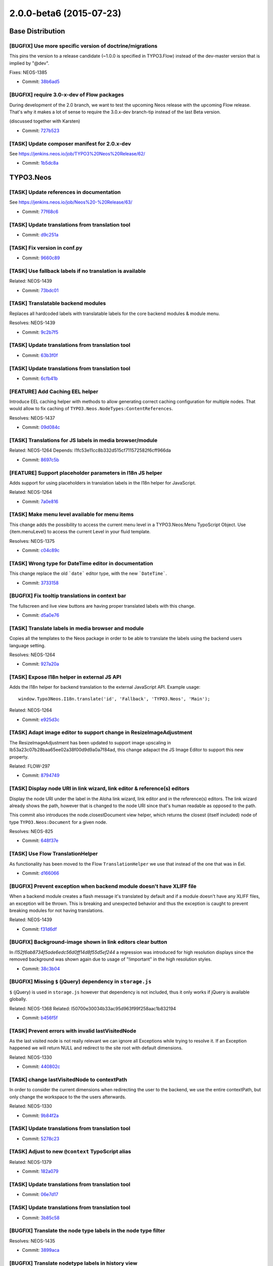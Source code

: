 ========================
2.0.0-beta6 (2015-07-23)
========================

~~~~~~~~~~~~~~~~~~~~~~~~~~~~~~~~~~~~~~~~
Base Distribution
~~~~~~~~~~~~~~~~~~~~~~~~~~~~~~~~~~~~~~~~

[BUGFIX] Use more specific version of doctrine/migrations
-----------------------------------------------------------------------------------------

This pins the version to a release candidate
(~1.0.0 is specified in TYPO3.Flow) instead of the dev-master version
that is implied by "@dev".

Fixes: NEOS-1385

* Commit: `38b6ad5 <https://git.typo3.org/Neos/Distributions/Base.git/commit/38b6ad53860ab300b7eb9bf00aef7d1b8bffb507>`_

[BUGFIX] require 3.0-x-dev of Flow packages
-----------------------------------------------------------------------------------------

During development of the 2.0 branch, we want to
test the upcoming Neos release with the upcoming
Flow release. That's why it makes a lot of sense
to require the 3.0.x-dev branch-tip instead of the
last Beta version.

(discussed together with Karsten)

* Commit: `727b523 <https://git.typo3.org/Neos/Distributions/Base.git/commit/727b52359ce2bd7588c9128a4b8edc92b55d03c4>`_

[TASK] Update composer manifest for 2.0.x-dev
-----------------------------------------------------------------------------------------

See https://jenkins.neos.io/job/TYPO3%20Neos%20Release/62/

* Commit: `1b5dc8a <https://git.typo3.org/Neos/Distributions/Base.git/commit/1b5dc8a89dd291e6bded1c5beedaefe5c1c62ec4>`_

~~~~~~~~~~~~~~~~~~~~~~~~~~~~~~~~~~~~~~~~
TYPO3.Neos
~~~~~~~~~~~~~~~~~~~~~~~~~~~~~~~~~~~~~~~~

[TASK] Update references in documentation
-----------------------------------------------------------------------------------------

See https://jenkins.neos.io/job/Neos%20-%20Release/63/

* Commit: `77f68c6 <https://git.typo3.org/Packages/TYPO3.Neos.git/commit/77f68c6943159151112a44769e7f290b7de57a7c>`_

[TASK] Update translations from translation tool
-----------------------------------------------------------------------------------------

* Commit: `d9c251a <https://git.typo3.org/Packages/TYPO3.Neos.git/commit/d9c251af0bfab9e8f6a5fd34019d28189bf45fbd>`_

[TASK] Fix version in conf.py
-----------------------------------------------------------------------------------------

* Commit: `9660c89 <https://git.typo3.org/Packages/TYPO3.Neos.git/commit/9660c89783c4ab606a6e3b2b07c9a54f0751128b>`_

[TASK] Use fallback labels if no translation is available
-----------------------------------------------------------------------------------------

Related: NEOS-1439

* Commit: `73bdc01 <https://git.typo3.org/Packages/TYPO3.Neos.git/commit/73bdc01d9250058baf0c5011da64bfadadf767f8>`_

[TASK] Translatable backend modules
-----------------------------------------------------------------------------------------

Replaces all hardcoded labels with translatable labels for
the core backend modules & module menu.

Resolves: NEOS-1439

* Commit: `9c2b7f5 <https://git.typo3.org/Packages/TYPO3.Neos.git/commit/9c2b7f543ffe763fb3b0ebab384e67ded742250f>`_

[TASK] Update translations from translation tool
-----------------------------------------------------------------------------------------

* Commit: `63b3f0f <https://git.typo3.org/Packages/TYPO3.Neos.git/commit/63b3f0fc464d479d8c290e69fd52eb5255c4db17>`_

[TASK] Update translations from translation tool
-----------------------------------------------------------------------------------------

* Commit: `6cfb41b <https://git.typo3.org/Packages/TYPO3.Neos.git/commit/6cfb41bf6c58614a7d2a9362deea6e9786ecf0d4>`_

[FEATURE] Add Caching EEL helper
-----------------------------------------------------------------------------------------

Introduce EEL caching helper with methods to allow generating
correct caching configuration for multiple nodes.
That would allow to fix caching of
``TYPO3.Neos.NodeTypes:ContentReferences``.

Resolves: NEOS-1437

* Commit: `09d084c <https://git.typo3.org/Packages/TYPO3.Neos.git/commit/09d084cb5b2509cd50572813cef87eea019081af>`_

[TASK] Translations for JS labels in media browser/module
-----------------------------------------------------------------------------------------

Related: NEOS-1264
Depends: I1fc53e11cc8b332d515cf711572582f6cff966da

* Commit: `8697c5b <https://git.typo3.org/Packages/TYPO3.Neos.git/commit/8697c5b34782dbff847ec3d8a5b7ac9c16273aea>`_

[FEATURE] Support placeholder parameters in I18n JS helper
-----------------------------------------------------------------------------------------

Adds support for using placeholders in translation labels in
the I18n helper for JavaScript.

Related: NEOS-1264

* Commit: `7a0e816 <https://git.typo3.org/Packages/TYPO3.Neos.git/commit/7a0e816bf67da3d1218c7081deecfaa0030af526>`_

[TASK] Make menu level available for menu items
-----------------------------------------------------------------------------------------

This change adds the possibility to access the current menu level
in a TYPO3.Neos:Menu TypoScript Object.
Use {item.menuLevel} to access the current Level in your fluid template.

Resolves: NEOS-1375

* Commit: `c04c89c <https://git.typo3.org/Packages/TYPO3.Neos.git/commit/c04c89c54b983e9a9d5ffeaac12cddc805412df9>`_

[TASK] Wrong type for DateTime editor in documentation
-----------------------------------------------------------------------------------------

This change replace the old ```date``` editor type, with the new
```DateTime```.

* Commit: `3733158 <https://git.typo3.org/Packages/TYPO3.Neos.git/commit/373315848d416cab04aa05a41119b3e921cbd759>`_

[BUGFIX] Fix tooltip translations in context bar
-----------------------------------------------------------------------------------------

The fullscreen and live view buttons are having proper translated labels
with this change.

* Commit: `d5a0e76 <https://git.typo3.org/Packages/TYPO3.Neos.git/commit/d5a0e76d5f7af29112f7947678eec64b4b1c4e41>`_

[TASK] Translate labels in media browser and module
-----------------------------------------------------------------------------------------

Copies all the templates to the Neos package in order to
be able to translate the labels using the backend users
language setting.

Resolves: NEOS-1264

* Commit: `927a20a <https://git.typo3.org/Packages/TYPO3.Neos.git/commit/927a20a27d03004ed945786680be83831fd64253>`_

[TASK] Expose I18n helper in external JS API
-----------------------------------------------------------------------------------------

Adds the I18n helper for backend translation to the external
JavaScript API. Example usage::

  window.Typo3Neos.I18n.translate('id', 'Fallback', 'TYPO3.Neos', 'Main');

Related: NEOS-1264

* Commit: `e925d3c <https://git.typo3.org/Packages/TYPO3.Neos.git/commit/e925d3c783b4e1e29a3a5980d9f6cdb9a4301611>`_

[TASK] Adapt image editor to support change in ResizeImageAdjustment
-----------------------------------------------------------------------------------------

The ResizeImageAdjustment has been updated to support image upscaling in
Ib53a23c07b28baa65ee02a38f00d9d9a0a7f84ad, this change adapact the JS
Image Editor to support this new property.

Related: FLOW-297

* Commit: `8794749 <https://git.typo3.org/Packages/TYPO3.Neos.git/commit/879474967dde7ef67d29aa71baac160d1b067d39>`_

[TASK] Display node URI in link wizard, link editor & reference(s) editors
-----------------------------------------------------------------------------------------

Display the node URI under the label in the Aloha link wizard, link editor and
in the reference(s) editors. The link wizard already shows the path, however
that is changed to the node URI since that's human readable as opposed to the path.

This commit also introduces the node.closestDocument view helper,
which returns the closest (itself included) node of type
``TYPO3.Neos:Document`` for a given node.

Resolves: NEOS-825

* Commit: `648f37e <https://git.typo3.org/Packages/TYPO3.Neos.git/commit/648f37e19895ec24194d9948a102df12bd827009>`_

[TASK] Use Flow TranslationHelper
-----------------------------------------------------------------------------------------

As functionality has been moved to the Flow ``TranslationHelper`` we use
that instead of the one that was in Eel.

* Commit: `d166066 <https://git.typo3.org/Packages/TYPO3.Neos.git/commit/d16606614b60f66f60916039a0adc4646d086b5e>`_

[BUGFIX] Prevent exception when backend module doesn't have XLIFF file
-----------------------------------------------------------------------------------------

When a backend module creates a flash message it's translated by default
and if a module doesn't have any XLIFF files, an exception will be
thrown. This is breaking and unexpected behavior and thus the exception
is caught to prevent breaking modules for not having translations.

Related: NEOS-1439

* Commit: `f31d6df <https://git.typo3.org/Packages/TYPO3.Neos.git/commit/f31d6dfbce943b53d1679024529b5475a6f2e9ed>`_

[BUGFIX] Background-image shown in link editors clear button
-----------------------------------------------------------------------------------------

In `I152f6ab8734f5ade6edc56d0ff14d8f55d5ef244` a regression was
introduced for high resolution displays since the removed background
was shown again due to usage of "!important" in the high resolution
styles.

* Commit: `38c3b04 <https://git.typo3.org/Packages/TYPO3.Neos.git/commit/38c3b043da56d5d808d48f3ee113c715754a27fe>`_

[BUGFIX] Missing ``$`` (jQuery) dependency in ``storage.js``
-----------------------------------------------------------------------------------------

``$`` (jQuery) is used in ``storage.js`` however that dependency is not
included, thus it only works if jQuery is available globally.

Related: NEOS-1368
Related: I50700e30034b33ac95d963f99f258aac1b832194

* Commit: `b456f5f <https://git.typo3.org/Packages/TYPO3.Neos.git/commit/b456f5f7a1463142c5ed02b0edb13955b3a4411e>`_

[TASK] Prevent errors with invalid lastVisitedNode
-----------------------------------------------------------------------------------------

As the last visited node is not really relevant we can ignore all
Exceptions while trying to resolve it. If an Exception happened we
will return NULL and redirect to the site root with default dimensions.

Related: NEOS-1330

* Commit: `440802c <https://git.typo3.org/Packages/TYPO3.Neos.git/commit/440802c4771a38d979156b0c3bbf8afe57912e47>`_

[TASK] change lastVisitedNode to contextPath
-----------------------------------------------------------------------------------------

In order to consider the current dimensions when redirecting the
user to the backend, we use the entire contextPath, but only change
the workspace to the the users afterwards.

Related: NEOS-1330

* Commit: `9b84f2a <https://git.typo3.org/Packages/TYPO3.Neos.git/commit/9b84f2a10b6f47d5f09c282bdeebece950bde681>`_

[TASK] Update translations from translation tool
-----------------------------------------------------------------------------------------

* Commit: `5278c23 <https://git.typo3.org/Packages/TYPO3.Neos.git/commit/5278c2369b28ec0bc3fb193927222d778e82eaa5>`_

[TASK] Adjust to new ``@context`` TypoScript alias
-----------------------------------------------------------------------------------------

Related: NEOS-1379

* Commit: `182a079 <https://git.typo3.org/Packages/TYPO3.Neos.git/commit/182a07917d9ec97595a54905fd533abe81005e41>`_

[TASK] Update translations from translation tool
-----------------------------------------------------------------------------------------

* Commit: `06e7d17 <https://git.typo3.org/Packages/TYPO3.Neos.git/commit/06e7d177bef10e473d3ef48c6fba7830b3ff1320>`_

[TASK] Update translations from translation tool
-----------------------------------------------------------------------------------------

* Commit: `3b85c58 <https://git.typo3.org/Packages/TYPO3.Neos.git/commit/3b85c5860940dc11005d6616ec1be4d0be3d6432>`_

[BUGFIX] Translate the node type labels in the node type filter
-----------------------------------------------------------------------------------------

Resolves: NEOS-1435

* Commit: `3899aca <https://git.typo3.org/Packages/TYPO3.Neos.git/commit/3899aca90e1f89cfc60a40f84aab9ddf3a882b2a>`_

[BUGFIX] Translate nodetype labels in history view
-----------------------------------------------------------------------------------------

Depends: I1fc0042cd74f85636c4816def6c81764383e8134
Resolves: NEOS-1428

* Commit: `df030e4 <https://git.typo3.org/Packages/TYPO3.Neos.git/commit/df030e4e8f61bac04eb8aefc0e84742590897349>`_

[TASK] Update translations from translation tool
-----------------------------------------------------------------------------------------

* Commit: `7c7192d <https://git.typo3.org/Packages/TYPO3.Neos.git/commit/7c7192dee9696f07c101090e855ce5a09e3ce388>`_

[BUGFIX] Update content correctly after applying inspector changes
-----------------------------------------------------------------------------------------

When applying changes in the inspector for properties that require a
reload, the element wasn't updated correctly due to the change
``I18f86eeaa9f47737506fdb289833c2fe982bcb79`` changing the response
from a JSON formatted response to a redirect to a HTML response.

This change adjustes the Backbone sync to handle this change and
additionally makes the XHR request available for the success callback.

Related: NEOS-1368

* Commit: `6206ff9 <https://git.typo3.org/Packages/TYPO3.Neos.git/commit/6206ff9f1d2e27d7fadc077ce03eeaeeb38c61f7>`_

[TASK] Update translations from translation tool
-----------------------------------------------------------------------------------------

* Commit: `8840e63 <https://git.typo3.org/Packages/TYPO3.Neos.git/commit/8840e6332e9bad2c5c9d09ad9026a1f298c55dd5>`_

[TASK] Update translations from translation tool
-----------------------------------------------------------------------------------------

* Commit: `ca4384c <https://git.typo3.org/Packages/TYPO3.Neos.git/commit/ca4384cddc8defc7b328cab6926a7537c73793a0>`_

[TASK] Update translations from translation tool
-----------------------------------------------------------------------------------------

* Commit: `a1eba9f <https://git.typo3.org/Packages/TYPO3.Neos.git/commit/a1eba9f8cf278fef9b18281f8bd8e1499577cad0>`_

[TASK] Make initial setup step clearer
-----------------------------------------------------------------------------------------

Adds an explanation about the image libraries and slightly changes the
styling of the alerts to make clearer that it is OK to just have one of
the listed libraries. Also warns about the usage of GD in production due
to the memory issues experienced.

Additionally removes the "upload" test that in fact just tested if a
resource is accessible and if file_get_contents works on remote resources.
The second was a reported point of failure and due to the shutup "@"
operator nothing would be logged or displayed just the setup would say
your configuration is not ready to upload anything (which might or not
be true at this point).

We could reintroduce an automatic AJAX upload and display the upload
again to prove it worked.

* Commit: `46b7537 <https://git.typo3.org/Packages/TYPO3.Neos.git/commit/46b7537f1fd0b5b50218616ed1e48a9fa4a57431>`_

[TASK] Update translations from translation tool
-----------------------------------------------------------------------------------------

* Commit: `c1050f1 <https://git.typo3.org/Packages/TYPO3.Neos.git/commit/c1050f15e03c7775de552c7ab68f2abea784a9ea>`_

[BUGFIX] fix labels in management / workspaces
-----------------------------------------------------------------------------------------

Resolves: NEOS-1427

* Commit: `da048a2 <https://git.typo3.org/Packages/TYPO3.Neos.git/commit/da048a2603ddae3331872ecaf6550e1bf96458cb>`_

[TASK] Update translations from translation tool
-----------------------------------------------------------------------------------------

* Commit: `a022062 <https://git.typo3.org/Packages/TYPO3.Neos.git/commit/a02206284ddef9e31ddbe5fa5a2eb4e0a01dda17>`_

[BUGFIX] fix regression in ImageEditor introduced by I40311648344e1cf3015e4006c035d8d079d0e254
----------------------------------------------------------------------------------------------

Without this change, the Image Editor is completely broken.

Related: NEOS-1392

(cherry picked from commit 25d96382d6701f981a45c4c3d593000571d4c924)

* Commit: `2addd5e <https://git.typo3.org/Packages/TYPO3.Neos.git/commit/2addd5ea554221af5fa32930ad88fe2854ae152b>`_

[BUGFIX] MIssing label for shortcut inspector group
-----------------------------------------------------------------------------------------

* Commit: `1427972 <https://git.typo3.org/Packages/TYPO3.Neos.git/commit/14279729e0eeeada9f2810988a80b46f78814f80>`_

[TASK] Fix various styling issues in content dimension selector
-----------------------------------------------------------------------------------------

- Get rid of usage of "!important"
- Remove left-border on buttons
- Fix background-color on dialog close button

* Commit: `faca5e3 <https://git.typo3.org/Packages/TYPO3.Neos.git/commit/faca5e3b08afba276ed62cfe2a6fc46f2743d91b>`_

[BUGFIX] Translation regression in Content Dimension Selector Dialog
-----------------------------------------------------------------------------------------

Related: NEOS-3

* Commit: `7972da3 <https://git.typo3.org/Packages/TYPO3.Neos.git/commit/7972da3cd4c5a1cea6c83585cf58c77ef8e0135f>`_

[TASK] Create new ImageVariants on change
-----------------------------------------------------------------------------------------

Changing the properties of an ImageVariant in the Neos backend
should result in the creation of a new ImageVariant instead of
modifying the old one. Otherwise changes would immediately be
visible in other workspaces as well.

Fixes: NEOS-1392

(cherry picked from commit c84dcb5e940b53997f9a9052ef2a7ea5c055111c)

* Commit: `4d04b18 <https://git.typo3.org/Packages/TYPO3.Neos.git/commit/4d04b184933d670f528c9dff734e7b4e91c0d2ef>`_

[TASK] Disable history by default
-----------------------------------------------------------------------------------------

As we are in beta we should disable the History module by default
as new features are not added anymore before final.

If you want to try out the history module, you need the following configuration::

  TYPO3:
    Neos:
      modules:
        management:
          submodules:
            history:
              enabled: TRUE
      eventLog:
        enabled: TRUE

Fixes: NEOS-1270

* Commit: `233d66d <https://git.typo3.org/Packages/TYPO3.Neos.git/commit/233d66d53d6ccb3a758e7b1b78a23c849db6c250>`_

[TASK] Allow to disable backend modules in Settings
-----------------------------------------------------------------------------------------

We need this in order to easily disable/re-enable e.g. the
history module.

Example usage::

  TYPO3:
    Neos:
      modules:
        management:
          submodules:
            history:
              enabled: FALSE

Resolves: NEOS-1412

(cherry picked from commit 92dfe4748bc86b3f6b1b86566ee730fd2db1e51d)

* Commit: `2b8744a <https://git.typo3.org/Packages/TYPO3.Neos.git/commit/2b8744adddc709d8c7e8bc7231cda5a4eee1e0d9>`_

[TASK] Update translations from translation tool
-----------------------------------------------------------------------------------------

* Commit: `5c2e68d <https://git.typo3.org/Packages/TYPO3.Neos.git/commit/5c2e68dfdc5720b3af5679a94217e9e20f2ba385>`_

[TASK] Update translations from translation tool
-----------------------------------------------------------------------------------------

* Commit: `5d06170 <https://git.typo3.org/Packages/TYPO3.Neos.git/commit/5d06170909f24b7fc9f14699593092d6c166a032>`_

[BUGFIX] Avoid side-effects when rendering content for node creation/updating
-----------------------------------------------------------------------------------------

The ``Service\\NodeController`` which is used to render nodes via
AJAX in backend operations breaks on inserting plugins as linking in
plugins is broken due to a wrong parent request.

This change moves rendering fully to the ``Frontend\\NodeController``
so the parent request for plugins is always correct. It triggers a
redirect to the showAction with internal arguments needed to render
the node out of band.

Fixes: NEOS-1368

* Commit: `fc4eb65 <https://git.typo3.org/Packages/TYPO3.Neos.git/commit/fc4eb651068b9f640ca05d3cff511dfeeb2a67ee>`_

[TASK] Update translations from translation tool
-----------------------------------------------------------------------------------------

* Commit: `97c57a2 <https://git.typo3.org/Packages/TYPO3.Neos.git/commit/97c57a2494229f5598e7b423a888a74a0fdd3d54>`_

[TASK] added a section "Custom TypoScript Objects" to the "Extend Neos" documentation
-----------------------------------------------------------------------------------------

(cherry picked from commit cde7f62292df65466b0e2182fd0a726853c09b44)

* Commit: `46be742 <https://git.typo3.org/Packages/TYPO3.Neos.git/commit/46be742e68d5aad6984e55ca3151f6be98f2204c>`_

[TASK] added a section "Custom Edit Preview Mode" to the "Extend Neos" documentation
-----------------------------------------------------------------------------------------

(cherry picked from commit 220c3b1d886d857bfc4fdf1e4a8f83707441995a)

* Commit: `d3ab842 <https://git.typo3.org/Packages/TYPO3.Neos.git/commit/d3ab8423ea7e816b058877f3516bd7129f52ae9b>`_

[TASK] added a section "Custom FlowQuery Operations" to "Extend Neos"
-----------------------------------------------------------------------------------------

(cherry picked from commit faae7f3adebffab80f313c4e4b088efc270adf2b)

* Commit: `de531c6 <https://git.typo3.org/Packages/TYPO3.Neos.git/commit/de531c680fdf6b26229f27b74f3b0c54dd18d2b0>`_

[TASK] Update translations from translation tool
-----------------------------------------------------------------------------------------

* Commit: `67f28f0 <https://git.typo3.org/Packages/TYPO3.Neos.git/commit/67f28f0637ed8485c2a01617d353aa11badeda89>`_

[TASK] Clean up Release Notes
-----------------------------------------------------------------------------------------

The 1.0 release notes are merely links to the Changelogs.
The >=1.1 release notes could be useful even when they are for older
versions of the docs. So, this archives <1.0 and keeps >1.0.

This also adds a :reversed: flag to the TOC, so that the the release
notes can be listed in reverse chronological order.

* Commit: `37207df <https://git.typo3.org/Packages/TYPO3.Neos.git/commit/37207df31d47650686400687d153dc9044679c1f>`_

[BUGFIX] Allow publishing/discarding of removed nodes
-----------------------------------------------------------------------------------------

This tweaks the propertyMappingConfiguration of "nodes" argument
in the ``Workspaces`` module allowing submission/reversion of
deleted nodes.

Previously they triggered a property mapping exception because
the specified nodes weren't found.

* Commit: `13cbf2f <https://git.typo3.org/Packages/TYPO3.Neos.git/commit/13cbf2fba35f0b74cc00db7c0a9d2e3128d2604b>`_

[BUGFIX] Various label translation regressions in
-----------------------------------------------------------------------------------------

Resolves: NEOS-1407

* Commit: `803a5ce <https://git.typo3.org/Packages/TYPO3.Neos.git/commit/803a5cec431f4e544acbdde693044d0d1e7ef5ef>`_

[TASK] Replace logo with header in backend login screen
-----------------------------------------------------------------------------------------

Since there isn't any official logo currently, the logo for the in the
backend login screen is replaced with a header with the text:
"Login to {siteName}"

* Commit: `ccd7983 <https://git.typo3.org/Packages/TYPO3.Neos.git/commit/ccd798335bd243db4e6b492e8e9aadba2d4bb269>`_

[TASK] Display content collections in workspaces module
-----------------------------------------------------------------------------------------

Previously content collections were not displayed as changes in the
workspaces module, since they usually didn't matter. However now they
can be actual content elements as well and are included in the publish
counts so they should be shown for consistency reasons.

Related: NEOS-268

* Commit: `d5527d8 <https://git.typo3.org/Packages/TYPO3.Neos.git/commit/d5527d8a6e4273c483619a349b397c76d89f45b0>`_

[TASK] Remove visible TYPO3 references
-----------------------------------------------------------------------------------------

Removes the notion of TYPO3 Neos and the TYPO3 logo from visible
places in the Neos UI.

Resolves: NEOS-1352

* Commit: `73a8ec4 <https://git.typo3.org/Packages/TYPO3.Neos.git/commit/73a8ec415a61bdd1b052ef6ee0d5502457f3f5d9>`_

[TASK] Update translations from translation tool
-----------------------------------------------------------------------------------------

* Commit: `c78f861 <https://git.typo3.org/Packages/TYPO3.Neos.git/commit/c78f86131adaf403d6bb55122ad5dc765e17aad3>`_

[!!!][TASK] Remove unused Service\\NodeController::getPageByNodePathAction
-----------------------------------------------------------------------------------------

The action is unused and additionally creates a hardcoded live context
which would lead to unexpected results anyway.

Resolves: NEOS-1391

* Commit: `4268ecf <https://git.typo3.org/Packages/TYPO3.Neos.git/commit/4268ecf979e996295988abfa97e0c09556c55272>`_

[TASK] added a section "Custom ViewHelpers" to the "Extend Neos" documentation
-----------------------------------------------------------------------------------------

(cherry picked from commit d7e3993ce0abd4dfeac387093d487cb7ecfe4454)

* Commit: `b7abea2 <https://git.typo3.org/Packages/TYPO3.Neos.git/commit/b7abea25cbc271118e7aa5aeb4a9a320d80d7d75>`_

[TASK] added section "Custom EelHelpers" to the "Extend Neos" section.
-----------------------------------------------------------------------------------------

(cherry picked from commit 6835badeaa0f220cf14bab301418bae35c87b6a2)

* Commit: `bf73205 <https://git.typo3.org/Packages/TYPO3.Neos.git/commit/bf73205a735719bea3fa28fdf06edfacc0216782>`_

[TASK] viewDefinition labels could be translated
-----------------------------------------------------------------------------------------

Views are introduced as a kind of an abstract Document 
in TYPO3.Neos.GoogleAnalytics. Translations where possible
for properties as the common way.

Related: NEOS-1268
(cherry picked from commit 6a42c02c0a3bc4aab6a6c740f721d708d7ccdcf8)

* Commit: `4da8a73 <https://git.typo3.org/Packages/TYPO3.Neos.git/commit/4da8a73d43e1e7ed7bfac27eeb432b0c8a2cce4f>`_

[BUGFIX] Prevent AssetEditor items to be removed randomly
-----------------------------------------------------------------------------------------

If you removed an asset from an ``AssetList`` using the ``AssetEditor``,
other assets were removed too.

Background:

Apparently the reason for this behavior is that the ``remove()``
function is used by the ``Ember View`` implementation and probably
it's called by the framework when redrawing the View.

Fixes: NEOS-959

* Commit: `1ed3348 <https://git.typo3.org/Packages/TYPO3.Neos.git/commit/1ed33484408c8f0f10bfe79a790f69789c3e31dc>`_

[TASK] Remove ChangeLogs for other branches from documentation
-----------------------------------------------------------------------------------------

Having the ChangeLogs of all previous branches only balloons the
documentation without a real gain.

* Commit: `f53070c <https://git.typo3.org/Packages/TYPO3.Neos.git/commit/f53070c648d9f32692749c465cf2ffad6e3641fd>`_

[TASK] restructure documentation of NodeType definition
-----------------------------------------------------------------------------------------

- Extract NodeTypeDefinition out of ContentStructure
- Move the PropertyEditorReference from NodeTypeDefinition to the
  reference-section
- Extracted CustomValidator and CustomEditor sections to the extend
  neos section
- Mentioned DataSources in the CustomizingInspector section

* Commit: `e026d36 <https://git.typo3.org/Packages/TYPO3.Neos.git/commit/e026d365d4751e0a837efb55758073b447e16b43>`_

[BUGFIX] Translate various backend services
-----------------------------------------------------------------------------------------

In order to translate labels correctly based on the
backend users language setting for the backend services,
we need to set the locale for those requests.

Related: NEOS-3

* Commit: `e04528e <https://git.typo3.org/Packages/TYPO3.Neos.git/commit/e04528e0bdaf1c97f3347c7fa0002ce4bc2fcbed>`_

[BUGFIX] Return backend user even if security context is uninitialized
-----------------------------------------------------------------------------------------

If the security context has not yet been initialized the user service
would return NULL instead of initializing the security context and then
check if there was a backend user. Instead of only returning it if it's
already initialized, it checks if it's possible to initialize or not.

* Commit: `b027502 <https://git.typo3.org/Packages/TYPO3.Neos.git/commit/b027502f88e5d5d3cdfe0b2e5b6e025502199cfc>`_

[BUGFIX] Prevent client-side performance issue when refreshing editables
-----------------------------------------------------------------------------------------

Refreshing an editable should take the same approach as enabling the
editing in `create.js`. There could be sever client-side performance
issues when calling `midgardEditable` on an element that has lots of
nested editables because that will end up in many RDFa entity
extractions (VIE load).

This changes implements an explicit loading of entities from RDFa from
the given element and gives the `midgardEditable` widget an explicit
model.

Fixes: NEOS-1405

* Commit: `62289f2 <https://git.typo3.org/Packages/TYPO3.Neos.git/commit/62289f2f143e33c1f4f2d13f2790f9d710605607>`_

[BUGFIX] ChangeType of node must ignore unknown properties
-----------------------------------------------------------------------------------------

Fixes: NEOS-981

Depends: Ie5ed58d95739bfc171a1ce9f67516c2b9a7e9b79
(cherry picked from commit 56edac3dc00d5ca96d07bb8397c594e132c80b58)

* Commit: `68d6e36 <https://git.typo3.org/Packages/TYPO3.Neos.git/commit/68d6e3646bd35da8bf13f4f0bacb2e22e15bfc90>`_

[TASK] Adjust DocTools configuration
-----------------------------------------------------------------------------------------

Adjusts the DocTools configuration further and moves it to the end of
the Settings.yaml (as it's not that important for everyone).

* Commit: `aa683bb <https://git.typo3.org/Packages/TYPO3.Neos.git/commit/aa683bb210b3bc4ae4928c1cc1caf0efcd79814b>`_

[TASK] Add documentation for NodeType Translations
-----------------------------------------------------------------------------------------

Resolves: NEOS-1182
(cherry picked from commit 2d7b85774b3db42e1685479e3940276107f03633)

* Commit: `509a40c <https://git.typo3.org/Packages/TYPO3.Neos.git/commit/509a40c5f24bd0baea87189eab22fedebeb962a4>`_

[TASK] add a short abbreviation of the installation requirements to the neos documentation
------------------------------------------------------------------------------------------

(cherry picked from commit bad1434e3251435585d4771a42a641f8f70a7ede)

* Commit: `ef85796 <https://git.typo3.org/Packages/TYPO3.Neos.git/commit/ef85796e3c9f34a317e7cec43a40695ffdd8c9d7>`_

[TASK] Use methods to get label instead of accessing raw configuration
-----------------------------------------------------------------------------------------

* Commit: `6f5e0ac <https://git.typo3.org/Packages/TYPO3.Neos.git/commit/6f5e0ac332e7f0c72bdefa69709880e4e4e926a7>`_

[TASK] Remove unused ImageController
-----------------------------------------------------------------------------------------

The ``Backend\\ImageController`` is no used anymore as all tasks are
fulfilled by the ``Backend\\ContentController``. There is not even a
route to access the controller actions therefore it is removed.

Resolves: NEOS-1390

* Commit: `7540e08 <https://git.typo3.org/Packages/TYPO3.Neos.git/commit/7540e081f79a75b135eebc31f0db562f2863445a>`_

[BUGFIX] Editables and vie are not updated correctly
-----------------------------------------------------------------------------------------

View and Create entities of child nodes need to be updated after
replacing the markup of updated nodes with the new one from the
server.

The wrong behavior can be tested by changing the layout of a
multi-column element. This will the result in $columnsCount publishable
changes but in fact it should be $columnsCount+1 as the content element
itself is changed as well. This is only correctly reflected in the UI
after reloading. This change fixes that.

Fixes: NEOS-1387

* Commit: `7701c84 <https://git.typo3.org/Packages/TYPO3.Neos.git/commit/7701c84ab6ac3568ea3775aa4032ed6c2846d94c>`_

[BUGFIX] Adjust TypoScript rendering tests to removal of TYPO3 mentions
-----------------------------------------------------------------------------------------

Related: NEOS-1352

* Commit: `d8b90f8 <https://git.typo3.org/Packages/TYPO3.Neos.git/commit/d8b90f8e6e49eebe653feabc19af0466af54ac21>`_

[BUGFIX] Manually change workspace in vie model only on update
-----------------------------------------------------------------------------------------

When inline editing we just update the node to the server without
actually changing the dom, so we need to override the node workspace
name manually in the vie model to have the correct count of publishable
nodes. If we re-render an updated node we replace the markup with the
newly rendered so the vie model is already refreshed. In that request
the workspace name is not given correctly so the JS updated it to
undefined which resulted in wrong change counts.

Fixes: NEOS-1394

* Commit: `f6a71d7 <https://git.typo3.org/Packages/TYPO3.Neos.git/commit/f6a71d7d41ca93c61fdc5cdbb79b70387a4d2068>`_

[TASK] Don't trigger check for publishable nodes on vie create
-----------------------------------------------------------------------------------------

This change improves the performance by omitting unnecessary events in
PublishableNodes.

The user interface would trigger updates of the publishable node count
as many times as there where vie entities on the page, iterating all
the entities as it was bound to the vie create event.

This is replaced by listening to internal events.

* Commit: `01efa98 <https://git.typo3.org/Packages/TYPO3.Neos.git/commit/01efa987de216b827293682ba00cfad24e1fdc3e>`_

[BUGFIX] Rendering of Neos elements only in backend
-----------------------------------------------------------------------------------------

This is a follow up to I2c48f66716dfee756418f4fdb95b958a2bb24f01
which changed the way it was checked if Neos meta data should be
rendered. First of all the cache context should match with used
context variables. Now ``documentNode`` is used everywhere.
Without this fix it could happen that the meta data was rendered
in the frontend as well due to evaluation of the not existing
context variable.
Additionally security checks in the templates can the removed as
the context check also checks for backend access permissions.

* Commit: `2c7636f <https://git.typo3.org/Packages/TYPO3.Neos.git/commit/2c7636f9539d432a880f815326301674eec8b3e4>`_

[TASK] updated the "create a Plugin" docs for Neos 2.0 and Flow 3.0
-----------------------------------------------------------------------------------------

The following changes are covered in this change:

- added section headlines
- updated the documentation of the migration-generation
- added a basic Policy.yaml
- altered the suggested route configuration to be compatible with neos
- added documentation for the configuring of TypoScript autoloading in 
  Settings.yaml
- added a section about settings variables from TypoScript was added
- added a section for plugin linking
- added short sentences regarding routing and view-configuration.

Resolves: NEOS-226

(cherry picked from commit 91fd8b0199858580eff0cb98e79a29b5e289dc22)

* Commit: `553f2c7 <https://git.typo3.org/Packages/TYPO3.Neos.git/commit/553f2c75ccbe4010747f4612a97f251949621953>`_

[TASK] add a copy of the fluid documentation from flow to neos
-----------------------------------------------------------------------------------------

(cherry picked from commit 7e87f878c995bf84f3f94edc533b5179c9dea8b6)

* Commit: `d1aba7f <https://git.typo3.org/Packages/TYPO3.Neos.git/commit/d1aba7f8a1f3532814e9242a4ecc1b54ebbcc5f6>`_

[TASK] Rework documentation structure
-----------------------------------------------------------------------------------------

Also include auto generated docs of more packages.

Structure of the Documentation:

* Getting Started
* Technical Principles
* User Guide
* Creating a Site
* Extending Neos
* Inside of Neos
* References
* Contribute
* How Tos
* Running Neos
* Appendixes

The configuration for the auto generated documentations was moved into
the settings of the Neos package and was extended to cover all packages
that are part of a Neos demo installation.

The existing parts were not altered yet. They were simply moved into the
new structure.

Resolves: NEOS-1376

* Commit: `1f650e6 <https://git.typo3.org/Packages/TYPO3.Neos.git/commit/1f650e647d45a1a16cacf3933be492d5ecc5b515>`_

[BUGFIX] Global editableOptions should not get a model set
-----------------------------------------------------------------------------------------

The change I5dc73d0d09408c9985e309ad7ca24acdec0c9b45 introduced a
regression by adding ``model`` to the global editableOptions breaking
``refreshEdit`` as the model would be a wrong one.
This breaks image uploads and crop for example.

Fixes: NEOS-1374

* Commit: `9da3db3 <https://git.typo3.org/Packages/TYPO3.Neos.git/commit/9da3db3ce635dd903fbf25e40f64add347aa4da4>`_

[!!!][TASK] Adjust translation handling code
-----------------------------------------------------------------------------------------

Adds translation capability for NodeTypes and separate
xliff sources.

The ``translationLabelId`` is no longer used and can be removed
from all NodeType configurations.

NodeType configuration will be automatically amended with translation
ids for labels if a label is either specifically set to NULL
``label: ~ `` or if it is set exactly to the string ``'i18n:auto'``.
If you modify properties from a superType and you want to keep the
label you should not set the ``label`` at all. To overwrite it with a
autogenerated label matching the inheriting NodeType you can set it to
NULL or to a custom label string.

So if the default id format is used only xliff files need to be
added to existing packages to translate them.

Valid label id formats are now::

  Vendor.Package:SourceFile:identifier
  Vendor.Package:identifier
  identifier

SourceFile will default to "Main" and "Vendor.Package" will default to
"TYPO3.Neos" if not set.

You can have any XLIFF files labels included in the user interface by
setting::

  TYPO3:
    Neos:
      userInterface:
        translation:
          autoInclude:
            'TYPO3.Neos': ['Main', 'Inspector', 'NodeTypes/*']

Where the key is your package key and the array is an array of files
with globbing inside of your translation folder. See the Neos package
for an example.

Note::

  To use NodeType translations the XLIFF files must be included by you.

Additionally mutes all missing translation logging on client side.

The following is technical information that is not relevant
for integrators.

PackageKeys are now converted to be separated by underscore instead
of "." which means the package key is always one level in the translation
data structure and not multiple. This prevents problems with the source
naming. Before the source "NodeTypes" from the TYPO3.Neos package would
go into "TYPO3.Neos.NodeTypes" which conflicts with the labels from the
"TYPO3.Neos.NodeTypes" package. This happens only for consumption in
the JavaScript user interface.

JavaScript code was cleaned up and adjusted to other parts of Neos.

Package and source given in the label id have precedence over package
and source given directly to the translate helper.

Fixes the problem of ``script`` tags in tag attributes by making the
translate helper an unbound helper.

This is only breaking if you used the label id format with a `i18n:`
prefix that was introduced during development of the backend translation
feature.

Fixes: NEOS-1277
Resolves: NEOS-1258

* Commit: `ccf7b3b <https://git.typo3.org/Packages/TYPO3.Neos.git/commit/ccf7b3bf12f7785949dd0c5f1f8c6c4d80b4cef8>`_

[BUGFIX] Render only metadata for removed elements
-----------------------------------------------------------------------------------------

Removed elements are rendered for detecting publishable changes
on the current document. As we do not display them we can as well
render only the metadata container.

* Commit: `6bdd157 <https://git.typo3.org/Packages/TYPO3.Neos.git/commit/6bdd1573149e0148f72d75326afcde889474a7f8>`_

[BUGFIX] Translate error messages in JS validators
-----------------------------------------------------------------------------------------

Resolves: NEOS-487

(cherry picked from commit f16e654af3aa3235ee687f418fe224fc2b6772fa)

* Commit: `87795c2 <https://git.typo3.org/Packages/TYPO3.Neos.git/commit/87795c20e3366438b49c27a52b21358c4867eda7>`_

[TASK] More reliable appending of "neos-backend" css class to body tag
-----------------------------------------------------------------------------------------

This adds the "neos-backend" class to the body tag via TypoScript if
the backend is loaded. This allows reliable to check via JavaScript if
the backend is loaded or not, without having to wait for the JS backend
to be bootstrapped. It works with existing custom added css classes for
the body tag which are already added via TypoScript on::

  prototype(TYPO3.Neos:Page).body.bodyTag.attributes.class

Resolves: NEOS-1360

* Commit: `de38ac5 <https://git.typo3.org/Packages/TYPO3.Neos.git/commit/de38ac5ff0c8db5e3d121becf84cbf0a09523adb>`_

[FEATURE] SVG support for image content
-----------------------------------------------------------------------------------------

This allows upload and usage of SVGs in image elements.
SVG images automatically disable resizing and cropping.

Resolves: NEOS-93

* Commit: `66484f2 <https://git.typo3.org/Packages/TYPO3.Neos.git/commit/66484f269f97d0dd3497143492649154f4b8d339>`_

[TASK] Display technical node type in title for insert new new options
-----------------------------------------------------------------------------------------

- show the nodetype name including the namespace in the hover title

Resolves: NEOS-1123

(cherry picked from commit ffb674ec1774544b9168d54399029834e975c67e)

* Commit: `18cdfcf <https://git.typo3.org/Packages/TYPO3.Neos.git/commit/18cdfcfca0fbe1b79ba50de0247df4376328fa8f>`_

[BUGFIX] Creating asset collection inside image browser
-----------------------------------------------------------------------------------------

The regex of the privilege target 
```TYPO3.Neos:Backend.Module.Media.ManageAssetCollections```
doesn't match the namespace and therefore it is not possible to
create collections from inside the image browser.

Related: NEOS-1373

* Commit: `3e56c4f <https://git.typo3.org/Packages/TYPO3.Neos.git/commit/3e56c4f35473ccdc815384dd8354a6f8b9a325cd>`_

[BUGFIX] Ensure ``contentElementWrapping`` processor is executed last
-----------------------------------------------------------------------------------------

In some cases where integrators add their own ``@process`` rules to
content, the ``contentElementWrapping`` process is not executed last
potentially causing the wrapping to be added to a wrong wrapper element.

This is solved by setting the position of the processor to::

  @position = 'end 999999999'

Related: NEOS-1326
(cherry picked from commit aeaece7b1fffcc793e5928c6055af7b9b90bdb51)

* Commit: `15ff0aa <https://git.typo3.org/Packages/TYPO3.Neos.git/commit/15ff0aa78864065e2da156f6cb2b6ae96e9b737d>`_

[BUGFIX] When triggering page reload return from _insertNode
-----------------------------------------------------------------------------------------

The ``_reloadPage`` function in ``NodeActions.js`` requires additional
JavaScript which makes the reloading deferred. To avoid running into
errors in the code following the call to ``_reloadPage`` the function
should return at this point.

(cherry picked from commit 4466e607c5fc69d293b7a9d890598edf956b4366)

* Commit: `1a7f216 <https://git.typo3.org/Packages/TYPO3.Neos.git/commit/1a7f2161248f927c00d538f8ed55c87c0807f0b1>`_

[BUGFIX] Select2 background image visible in high resolution
-----------------------------------------------------------------------------------------

In `I152f6ab8734f5ade6edc56d0ff14d8f55d5ef244` a regression was
introduced for high resolution displays since the removed background
was shown again due to usage of "!important" in the high resolution
styles.

* Commit: `bfff9d7 <https://git.typo3.org/Packages/TYPO3.Neos.git/commit/bfff9d7df1ae359c045b06374a995cd3a712e2db>`_

[BUGFIX] Fix select2x2.png not found error
-----------------------------------------------------------------------------------------

Adjusts the Gruntfile to fix the path for that file as well.

* Commit: `acc328e <https://git.typo3.org/Packages/TYPO3.Neos.git/commit/acc328e33197b02732e3336c185897b91de8a632>`_

[BUGFIX] Do not trigger loading of entities when initializing editables
-----------------------------------------------------------------------------------------

Since we already load all entities on a document after loading, there's
no need to load VIE entities again. This can cause delays of several
seconds when entities are nested (e.g. content collections) on complex
documents.

* Commit: `b585be5 <https://git.typo3.org/Packages/TYPO3.Neos.git/commit/b585be537bff3c653db712e54765ad63a6b98d88>`_

[TASK] Make PHP the default language for code blocks
-----------------------------------------------------------------------------------------

The documentation now uses PHP as default language for code blocks,
so that even when using just two colons to start a code-block it is
highlighted.

* Commit: `8a48ee6 <https://git.typo3.org/Packages/TYPO3.Neos.git/commit/8a48ee6d620a65140c71aa85e1aeb596f02c89a3>`_

[BUGFIX] Crop values comparison doesn't rely on property order
-----------------------------------------------------------------------------------------

The crop property order was important for comparison, this change
turns that into a specific compare method that compares all properties
separately so the order is no longer important.

(cherry picked from commit bf24cc83ab71aa4b9b65da05998fa2215b747dae)

* Commit: `24b1945 <https://git.typo3.org/Packages/TYPO3.Neos.git/commit/24b19459cf64e1bde2d1e0921ce76df4fbb92d65>`_

[TASK] Fix some rST errors in changelog for beta3 and beta4
-----------------------------------------------------------------------------------------

* Commit: `0650089 <https://git.typo3.org/Packages/TYPO3.Neos.git/commit/0650089fe12d581d116dfdd40276c702cf5b43df>`_

[TASK] Add support for sphinx-autobuild
-----------------------------------------------------------------------------------------

This adds support for sphinx-autobuild, which watches the Documentation
directory and automatically re-renders docs on change. This allows for
a livepreview while editing the docs.

To use it, install `sphinx-autobuild` (https://github.com/GaretJax/sphinx-autobuild):

    pip install sphinx-autobuild

To use livepreview just run ``make livehtml`` instead of ``make html``.
Then, visit http://127.0.0.1:8000 to see the livereload version of the
docs. Note, this builds the docs in ``_build/livehtml`` instead of
``_build/html`` because the docs include some javascript to make
livereload work.

* Commit: `988151a <https://git.typo3.org/Packages/TYPO3.Neos.git/commit/988151adac5944234a05b946ba0195c3f2e86353>`_

[TASK] Add changelog for Neos 1.2.9 & 1.1.7
-----------------------------------------------------------------------------------------

* Commit: `67362d2 <https://git.typo3.org/Packages/TYPO3.Neos.git/commit/67362d2949b41fa4b7ea4edf872ed17728b6191c>`_

[TASK] Make PHP highlighting work for snippets
-----------------------------------------------------------------------------------------

This adds the "official" hack to turn on startinline for all php
codeblocks whether they're a snippet or a full file.

Sphinx and docutils don't support setting the startinline option for
pygments. That means that snippets of PHP code that don't have
"<?php ?>" don't get highlighted. The hack was documented here:
http://mbless.de/blog/2015/03/02/php-syntax-highlighting-in-sphinx.html
https://github.com/fabpot/sphinx-php

* Commit: `4576e76 <https://git.typo3.org/Packages/TYPO3.Neos.git/commit/4576e764864bc2437ffd7b7567601056cf768295>`_

[TASK] Make Workspaces module translatable
-----------------------------------------------------------------------------------------

This change replaces hardcoded labels in the Workspaces module by
translation view helpers.

Resolves: NEOS-1363

* Commit: `af1c8f8 <https://git.typo3.org/Packages/TYPO3.Neos.git/commit/af1c8f8ba84e8f1fbda8e0a5b3f2c0b5b7881ab5>`_

[TASK] Always load javascript after stylesheet
-----------------------------------------------------------------------------------------

This change add a @position attribute to the javascripts TS path to
include javascripts just after stylesheets. This is a best practice
for web performance.

* Commit: `c909f6b <https://git.typo3.org/Packages/TYPO3.Neos.git/commit/c909f6b0895284b8744c27ae7703ba49fd8b9548>`_

~~~~~~~~~~~~~~~~~~~~~~~~~~~~~~~~~~~~~~~~
TYPO3.Neos.NodeTypes
~~~~~~~~~~~~~~~~~~~~~~~~~~~~~~~~~~~~~~~~

[TASK] Update translations from translation tool
-----------------------------------------------------------------------------------------

* Commit: `c52d162 <https://git.typo3.org/Packages/TYPO3.Neos.NodeTypes.git/commit/c52d16209327aefe2e5fa754dd649045c12de439>`_

[TASK] Update translations from translation tool
-----------------------------------------------------------------------------------------

* Commit: `b8673cb <https://git.typo3.org/Packages/TYPO3.Neos.NodeTypes.git/commit/b8673cb5a2e853f345ea8eea51212be9b1a3dd6d>`_

[BUGFIX] Fix missing entryTag for referenced nodes in ``ContentReferences`` object
-----------------------------------------------------------------------------------------

``TYPO3.Neos.NodeTypes:ContentReferences`` object is missing correct
caching configuraion. Add entryTags for each referenced node.

Depends: Ie0a408ca5bc76d4494c3dfe146fc9028be4fa1f2

Fixes: NEOS-1437

* Commit: `29128c0 <https://git.typo3.org/Packages/TYPO3.Neos.NodeTypes.git/commit/29128c09757d016efb7c782b0823b5585a861e5a>`_

[TASK] Update translations from translation tool
-----------------------------------------------------------------------------------------

* Commit: `c85acf4 <https://git.typo3.org/Packages/TYPO3.Neos.NodeTypes.git/commit/c85acf4e871474165948acdab7aaec5f28f6b629>`_

[TASK] Make sure that a documents subpageLayout is displayed below layout
-----------------------------------------------------------------------------------------

The layout setting for a document should always be rendered before 
the subpageLayout setting.
This change sets for either layout and subpageLayout positions to make 
sure they are always rendered in the correct ordering.

Resolves: NEOS-1441

* Commit: `53c7c07 <https://git.typo3.org/Packages/TYPO3.Neos.NodeTypes.git/commit/53c7c078ae08d6fe3b33fbe73398d8cb211cdc86>`_

[TASK] Update translations from translation tool
-----------------------------------------------------------------------------------------

* Commit: `5a63899 <https://git.typo3.org/Packages/TYPO3.Neos.NodeTypes.git/commit/5a638996021d7ac9c8122c35426c4ea4d45388b0>`_

[TASK] Update translations from translation tool
-----------------------------------------------------------------------------------------

* Commit: `5bafa8f <https://git.typo3.org/Packages/TYPO3.Neos.NodeTypes.git/commit/5bafa8f707e4cd6a727e4a003b2f7695da0c8901>`_

[TASK] Update translations from translation tool
-----------------------------------------------------------------------------------------

* Commit: `2acae13 <https://git.typo3.org/Packages/TYPO3.Neos.NodeTypes.git/commit/2acae1326ae45e0443328097694ca20b282cd227>`_

[TASK] Update translations from translation tool
-----------------------------------------------------------------------------------------

* Commit: `f1c30f1 <https://git.typo3.org/Packages/TYPO3.Neos.NodeTypes.git/commit/f1c30f1470ee75b40186acee2fa0335ceef4533c>`_

[TASK] Update translations from translation tool
-----------------------------------------------------------------------------------------

* Commit: `faf8815 <https://git.typo3.org/Packages/TYPO3.Neos.NodeTypes.git/commit/faf88154916c4e7bac321352efcf28ef358878d0>`_

[TASK] Update translations from translation tool
-----------------------------------------------------------------------------------------

* Commit: `79a3b11 <https://git.typo3.org/Packages/TYPO3.Neos.NodeTypes.git/commit/79a3b11d0f471251127f1e310490af607349b8ea>`_

[TASK] Update translations from translation tool
-----------------------------------------------------------------------------------------

* Commit: `4158488 <https://git.typo3.org/Packages/TYPO3.Neos.NodeTypes.git/commit/41584881a885686b33bf0fe5159249b8fc70783e>`_

[TASK] Update translations from translation tool
-----------------------------------------------------------------------------------------

* Commit: `8d70776 <https://git.typo3.org/Packages/TYPO3.Neos.NodeTypes.git/commit/8d70776ec725e315f1c020a8a4a6a604f38103f9>`_

[TASK] Update translations from translation tool
-----------------------------------------------------------------------------------------

* Commit: `2153024 <https://git.typo3.org/Packages/TYPO3.Neos.NodeTypes.git/commit/21530244965a9f76a15c0dc8a410531d9b69ff72>`_

[TASK] Update translations from translation tool
-----------------------------------------------------------------------------------------

* Commit: `0741daf <https://git.typo3.org/Packages/TYPO3.Neos.NodeTypes.git/commit/0741daf196b5a7d2427be2c8e17fcc83dc55c903>`_

[TASK] translate NodeTypes package (Node Type Names)
-----------------------------------------------------------------------------------------

Resolves: NEOS-1265

* Commit: `0e0d304 <https://git.typo3.org/Packages/TYPO3.Neos.NodeTypes.git/commit/0e0d30439203a07cf380d62d1cec6419edf6bb07>`_

~~~~~~~~~~~~~~~~~~~~~~~~~~~~~~~~~~~~~~~~
TYPO3.Neos.Kickstarter
~~~~~~~~~~~~~~~~~~~~~~~~~~~~~~~~~~~~~~~~

No changes

~~~~~~~~~~~~~~~~~~~~~~~~~~~~~~~~~~~~~~~~
TYPO3.TYPO3CR
~~~~~~~~~~~~~~~~~~~~~~~~~~~~~~~~~~~~~~~~

[TASK] Use Flow TranslationHelper
-----------------------------------------------------------------------------------------

As functionality has been moved to the Flow ``TranslationHelper`` we set
that for and ``I18n`` key in the TS context of the labelGenerator.

* Commit: `cd22ad7 <https://git.typo3.org/Packages/TYPO3.TYPO3CR.git/commit/cd22ad70985b771efb14ad6afbe66bce5f45e213>`_

[BUGFIX] find() operation should support multiple filters
-----------------------------------------------------------------------------------------

This change adds support for additional attribute filters after
instanceof filters. These were ignored before which was not intuitive
and consistent in the way find() works in jQuery.

Fixes: NEOS-1366

Depends: I49a9391e2d576f21c377bf3344202f9c3de2767c

* Commit: `6fd13e6 <https://git.typo3.org/Packages/TYPO3.TYPO3CR.git/commit/6fd13e6e372cd22354b94b609f3a408ba4ffaf66>`_

[TASK] Fix source documentation on dimension migration tooling
-----------------------------------------------------------------------------------------

Fixes some doc comments in SetDimensions and DimensionValues.

* Commit: `d979408 <https://git.typo3.org/Packages/TYPO3.TYPO3CR.git/commit/d97940888ff6928330311d6d5b99441b330613fc>`_

[BUGFIX] Update child nodes when changing the type of a node
-----------------------------------------------------------------------------------------

If the node type is changed and you have child nodes that are not part
of the schema, they are now marked as removed in the users workspace.
After publishing they are therefore cleaned up.

If the user switches to another node type that might again contain a
child node with the same name that would cause a conflict, so we just
restore this child node.

Reverting deletion of nodes is not done recursively as the user still
has the possibility to discard the changes in his workspace.

Note:

Currently there is still a limitation when changing the node type to a
type with less/no child nodes: Those child nodes will be marked removed
but they won't be deleted from the database upon publish because they
don't belong to the document node according to the schema.
This can be worked around by publishing all changes (or using the
Workspaces module).

Fixes: NEOS-268

* Commit: `f8ac679 <https://git.typo3.org/Packages/TYPO3.TYPO3CR.git/commit/f8ac679a1354484ffff54abf1fe81b139cb62a4c>`_

[TASK] Remove superflorious isset in node type getLabel
-----------------------------------------------------------------------------------------

* Commit: `f47948d <https://git.typo3.org/Packages/TYPO3.TYPO3CR.git/commit/f47948d3d61ee6079e992bef65b8a733a2f0965f>`_

[BUGFIX] Compatibility for mysqli driver
-----------------------------------------------------------------------------------------

When using the ``mysqli`` driver you can't use prepared statements
with named parameters (http://www.doctrine-project.org/jira/browse/DBAL-915).
Using ``executeQuery()`` the named parameters are converted correctly.

Related: NEOS-1191

(cherry picked from commit ac857f17f1c18aad1d34c4099ff68a462a8dd9d7)

* Commit: `220e7ab <https://git.typo3.org/Packages/TYPO3.TYPO3CR.git/commit/220e7ab92034f54aded80b3bdc14353d11745437>`_

[BUGFIX] NodeConverter should accept skip for unknown properties
-----------------------------------------------------------------------------------------

This change improves the handling of switching-node-types (e.g. from
"page" to "shortcut").

Related: NEOS-981

(cherry picked from commit 5c8e24e85eca8b04348072e816a8986ad8082eed)

* Commit: `0b28d00 <https://git.typo3.org/Packages/TYPO3.TYPO3CR.git/commit/0b28d004b031b6b15cba317ef4132dfe9276f0a4>`_

[FEATURE] ``parentsUntil`` FlowQuery operations
-----------------------------------------------------------------------------------------

Introduces a new FlowQuery operation for getting all parents or
all parents until a node matching the optional filter expression
is found.

The operation allows an additional argument to filter the result.

Example of usage::

  parentsUntil = ${q(node).parentsUntil('[instanceof Acme:Node]')}

Resolves: NEOS-1274

(cherry picked from commit 6298236fce824a269bc396c4078d25bd50566763)

* Commit: `9cde22b <https://git.typo3.org/Packages/TYPO3.TYPO3CR.git/commit/9cde22b968215d9ebb18ea7e640795ae4aba9af6>`_

[FEATURE] ``nextUntil`` & ``prevUntil`` FlowQuery operations
-----------------------------------------------------------------------------------------

Introduces two new FlowQuery operations for getting all following or
previous siblings to a given node until a node matching the filter
condition is found.

Both operations allow an additional argument to filter the result.

Example of usage::

  siblingsBefore = ${q(node).prevUntil('[instanceof Acme:Node]')}
  siblingsAfter = ${q(node).nextUntil('[instanceof Acme:Node]')}

Resolves: NEOS-1273

(cherry picked from commit ee3559872f667e05c635fed7dfcd54294548f2b8)

* Commit: `1c69c48 <https://git.typo3.org/Packages/TYPO3.TYPO3CR.git/commit/1c69c481203ea2a948183ddde81ec9f54f3b407a>`_

[FEATURE] ``prevAll`` & ``nextAll`` FlowQuery operations
-----------------------------------------------------------------------------------------

Introduces two new FlowQuery operations for getting all following or
previous siblings to a given  node.  Both operations allow a filter
argument, to filter the siblings like the ``next`` and ``prev``
operations.

Additionally fixes the comments of the  ``next``and ``prev``
operations, since they proclaim to do what the ``nextAll`` and
``prevAll`` actually do.

Example of usage::

  siblingsBefore = ${q(node).prevAll('[instanceof Acme:Node]')}
  siblingsAfter = ${q(node).nextAll('[instanceof Acme:Node]')}

Resolves: NEOS-1271

(cherry picked from commit fa2e204921cd0d9bade358e769ae2841b85a114e)

* Commit: `d21eac0 <https://git.typo3.org/Packages/TYPO3.TYPO3CR.git/commit/d21eac016ec6e90a3b24a2f535b087e951ab05db>`_

[TASK] add i18n helper to NodeLabelGeneration Context
-----------------------------------------------------------------------------------------

Related: NEOS-437

* Commit: `9fc31e1 <https://git.typo3.org/Packages/TYPO3.TYPO3CR.git/commit/9fc31e1d8ad0fb62b72a3674931df7ea23bd3309>`_

[BUGFIX] Moving content in different dimensions should not break
-----------------------------------------------------------------------------------------

Without this fix you could end up loosing nodes when you had a variant
of a Node in different dimensions and moved one of the variants to a
different path and back to the old path. This would (depending on the
order of operations and dimensions) either lead to an exception
because the variant would be found on the (old) path and thus the path
marked as blocked or the node would get a different node name rendering
the node inaccessible as then two nodes with the same identifier but
different name (same parentpath) would exist.

Both cases are fixed by making the checks for existence stricter and
excluding variants in other dimensions.

Fixes: NEOS-1339
(cherry picked from commit 3daf19e7f77d08e1bf3324abafbf441e1b878a04)

* Commit: `006f0d2 <https://git.typo3.org/Packages/TYPO3.TYPO3CR.git/commit/006f0d2e2624035de2fd6ee6b4aea15dc588bc49>`_

~~~~~~~~~~~~~~~~~~~~~~~~~~~~~~~~~~~~~~~~
TYPO3.TypoScript
~~~~~~~~~~~~~~~~~~~~~~~~~~~~~~~~~~~~~~~~

[TASK] Use Flow TranslationHelper
-----------------------------------------------------------------------------------------

As functionality has been moved to the Flow ``TranslationHelper``
we set that for both the ``Translation`` and ``I18n`` keys.
One of the two should be deprecated in the future.

* Commit: `f956c3c <https://git.typo3.org/Packages/TYPO3.TypoScript.git/commit/f956c3c1972ff936b0cd7fdf635fc4e461e21af2>`_

[BUGFIX] Merge ``@context`` & ``@override`` on a parser level
-----------------------------------------------------------------------------------------

For backwards compatibility the ``@context`` & ``@override`` meta
properties are merged on a parser level, so child meta properties
and merged together. The parsing order is important here in case
both are used on the same path, however it should be fine in most
cases since mixing them should be avoided.

Related: NEOS-1379

* Commit: `35da995 <https://git.typo3.org/Packages/TYPO3.TypoScript.git/commit/35da9956b8083853678647a50ff9331790050ca0>`_

[TASK] Include context I18nHelper to TypoScript defaultContext.
-----------------------------------------------------------------------------------------

The context is needed to translate nodetype labels

Related: NEOS-1428

* Commit: `7bc74ee <https://git.typo3.org/Packages/TYPO3.TypoScript.git/commit/7bc74ee8e8d3d2e5c9fbe05958d402bb555062f9>`_

[TASK] Support keys starting with two underscores if not reserved
-----------------------------------------------------------------------------------------

Using keys starting with two underscores they are ignored since they
are considered internal. This is changed to only apply to certain
reserved keys, which if used will throw an exception.

Resolves: NEOS-1411

(cherry picked from commit 6285b3585273bc8cf2e584aeed88abea3050ae68)

* Commit: `bebb6a3 <https://git.typo3.org/Packages/TYPO3.TypoScript.git/commit/bebb6a3f32331579dc7bd047f86049dc649920fc>`_

[TASK] Code cleanup in Parser and Runtime
-----------------------------------------------------------------------------------------

* Commit: `04a1e27 <https://git.typo3.org/Packages/TYPO3.TypoScript.git/commit/04a1e2761cb13aea4ff8c08a39c500eb3c816270>`_

[!!!][TASK] Deprecate ``@override`` and replace it by ``@context``
-----------------------------------------------------------------------------------------

The functionality of ``@override`` is often misunderstood, therefore
the alias ``@context`` is introduced since it's more self-explanatory
since it's about adding a variable to the context.

We still support the (deprecated) ``@override`` syntax; but you should
nevertheless update to ``@override``.

Resolves: NEOS-1379

(cherry picked from commit b3b0ab63a0773d96e832bb956177a530b548b499)

* Commit: `109440c <https://git.typo3.org/Packages/TYPO3.TypoScript.git/commit/109440c249a9a97336c37c37ad949b6410d6e786>`_

~~~~~~~~~~~~~~~~~~~~~~~~~~~~~~~~~~~~~~~~
TYPO3.Media
~~~~~~~~~~~~~~~~~~~~~~~~~~~~~~~~~~~~~~~~

[TASK] Migration for upscaling must predate Version20150324185019
-----------------------------------------------------------------------------------------

It is necessary to add the upscaling DB fields before executing some
migrations in other packages as doctrine will reference all properties
available code wise and any queries break for other migrations
transforming Assets from serialized state.

* Commit: `66ad2fe <https://git.typo3.org/Packages/TYPO3.Media.git/commit/66ad2febad9969eb23b726d0e5dc8d092816d1f6>`_

[TASK] Use translated labels if Neos I18n helper is available
-----------------------------------------------------------------------------------------

Related: NEOS-1264
Depends: Ie5b379d066d0ce664dca78db02f9892d10522a52
Depends: I20d67187b9b54c53c3fc5c3aea05c45c363a192f
Depends: Ib0a9aa678e52159bc958d0ae097ad65d24fac933

* Commit: `e12e7ac <https://git.typo3.org/Packages/TYPO3.Media.git/commit/e12e7ac7f8f4a51b23201ae07411be36824cead0>`_

[BUGFIX] Image upscaling does not work
-----------------------------------------------------------------------------------------

The new resource management introduced a regressing by removing the
support to upscale images. This change requires a database migration as
the ``allowUpScaling`` option is now persisted in the database.

Resolves: FLOW-297

* Commit: `efee90e <https://git.typo3.org/Packages/TYPO3.Media.git/commit/efee90e00c2ce278b3f0ad9fabac3562651df840>`_

[BUGFIX] invalid markup in templates
-----------------------------------------------------------------------------------------

HTML tags where missing or not placed properly.
The opening of modals was done by having a href attribute on a button
element which is invalid and is now being replaced by data-target.

Related: NEOS-1264

* Commit: `976f5dc <https://git.typo3.org/Packages/TYPO3.Media.git/commit/976f5dcb3227da21bff5745b3ffb7d3b85d0e851>`_

[BUGFIX] ImageVariant conversion should use property mapping
-----------------------------------------------------------------------------------------

This fixes a problem when building ImageVariants from given
adjustment values. The adjustment values should be mapped
as well to avoid invalid variable types.

Additionally adds the missing identity of the ``originalAsset``
when converting an ``ImageVariant`` to an array.

Related: I40311648344e1cf3015e4006c035d8d079d0e254
Related: NEOS-1392

(cherry picked from commit c8f10306208031b27a36edb77f4988f8e0aa1b3e)

* Commit: `3724b03 <https://git.typo3.org/Packages/TYPO3.Media.git/commit/3724b03db2af343531d981ab108477630db1eb41>`_

[FEATURE] Support other file types that are supported in Imagine
-----------------------------------------------------------------------------------------

With this feature all image file formats that are valid for the
configured imagine driver will work with the media package.
This includes SVG with the Imagick driver.

Additionally SVG is specially treated now and Images with no
dimensions are possible.

Resolves: FLOW-144
Related: NEOS-93

* Commit: `749388b <https://git.typo3.org/Packages/TYPO3.Media.git/commit/749388b90ba468f34eee409f8c4194d64387d4f2>`_

~~~~~~~~~~~~~~~~~~~~~~~~~~~~~~~~~~~~~~~~
TYPO3.NeosDemoTypo3Org
~~~~~~~~~~~~~~~~~~~~~~~~~~~~~~~~~~~~~~~~

[BUGFIX] update Sites.xml (resolve merge conflict)
-----------------------------------------------------------------------------------------

* Commit: `9c91642 <https://git.typo3.org/Packages/TYPO3.NeosDemoTypo3Org.git/commit/9c916424496a67d65916b8a7514be50fbddccb3d>`_

[TASK] translate nodeType labels and properties
-----------------------------------------------------------------------------------------

Resolves: NEOS-1263

(cherry picked from commit 8f3689b6b0b8239fd501fb870664fe40e5b51186)

* Commit: `782dbe5 <https://git.typo3.org/Packages/TYPO3.NeosDemoTypo3Org.git/commit/782dbe5950fe4e7d17cd447cd5a078779caaaaf5>`_

[BUGFIX] Sites.xml shouldn't contain git conflict markers
-----------------------------------------------------------------------------------------

* Commit: `11ab85b <https://git.typo3.org/Packages/TYPO3.NeosDemoTypo3Org.git/commit/11ab85b27bba7375f4b6b404a8dec67c7a51da91>`_

[TASK] Remove visible TYPO3 references & adjust links
-----------------------------------------------------------------------------------------

Removes the mention of TYPO3 in the site content, contact form example,
composer.json & css files.

Additionally updates a link to the new website URL.

Resolves: NEOS-1352

* Commit: `4cb7cd2 <https://git.typo3.org/Packages/TYPO3.NeosDemoTypo3Org.git/commit/4cb7cd25bf8594666b45429bf7bc186349aed5f4>`_


